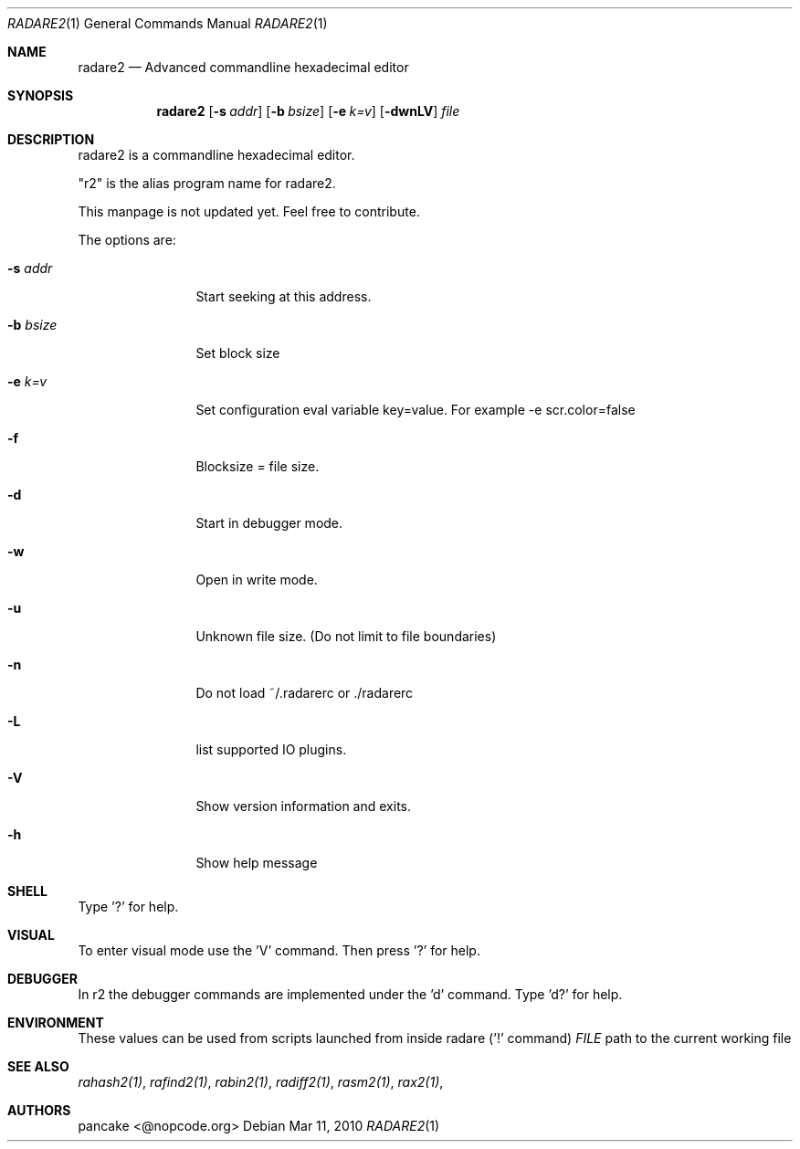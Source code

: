 .Dd Mar 11, 2010
.Dt RADARE2 1
.Os
.Sh NAME
.Nm radare2
.Nd Advanced commandline hexadecimal editor
.Sh SYNOPSIS
.Nm radare2
.Op Fl s Ar addr
.Op Fl b Ar bsize
.Op Fl e Ar k=v
.Op Fl dwnLV
.Ar file
.Sh DESCRIPTION
radare2 is a commandline hexadecimal editor.
.Pp
"r2" is the alias program name for radare2.
.Pp
This manpage is not updated yet. Feel free to contribute.
.Pp
The options are:
.Bl -tag -width Fl
.It Fl s Ar addr
Start seeking at this address.
.It Fl b Ar bsize
Set block size
.It Fl e Ar k=v
Set configuration eval variable key=value. For example -e scr.color=false
.It Fl f
Blocksize = file size.
.It Fl d
Start in debugger mode.
.It Fl w
Open in write mode.
.It Fl u
Unknown file size. (Do not limit to file boundaries)
.It Fl n
Do not load ~/.radarerc or ./radarerc
.It Fl L
list supported IO plugins.
.It Fl V
Show version information and exits.
.It Fl h
Show help message
.El
.Sh SHELL
Type '?' for help.
.Pp
.Sh VISUAL
To enter visual mode use the 'V' command. Then press '?' for help.
.Sh DEBUGGER
In r2 the debugger commands are implemented under the 'd' command. Type 'd?' for help.
.Sh ENVIRONMENT
These values can be used from scripts launched from inside radare ('!' command)
.Ar FILE
path to the current working file 
.Sh SEE ALSO
.Pp
.Xr rahash2(1) ,
.Xr rafind2(1) ,
.Xr rabin2(1) ,
.Xr radiff2(1) ,
.Xr rasm2(1) ,
.Xr rax2(1) ,
.Sh AUTHORS
.Pp
pancake <@nopcode.org>
